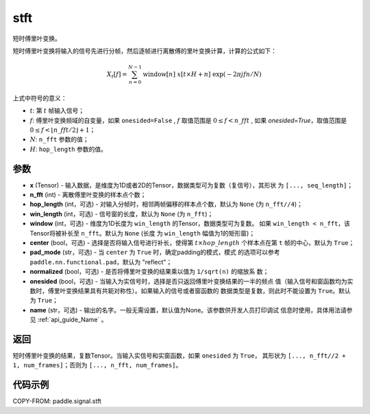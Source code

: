 .. _cn_api_paddle_signal_stft:

stft
-------------------------------


.. py:function:: paddle.signal.stft(x, n_fft, hop_length=None, win_length=None, window=None, center=True, pad_mode='reflect', normalized=False, onesided=True, name=None)

短时傅里叶变换。

短时傅里叶变换将输入的信号先进行分帧，然后逐帧进行离散傅的里叶变换计算，计算的公式如下：

.. math::

    X_t[f] = \sum_{n = 0}^{N-1}
                  \mathrm{window}[n]\ x[t \times H + n]\ 
                  \exp(-{2 \pi j f n}/{N})

上式中符号的意义：  

- :math:`t`: 第 :math:`t` 帧输入信号；
- :math:`f`: 傅里叶变换频域的自变量，如果 ``onesided=False`` , :math:`f` 
  取值范围是 :math:`0 \leq f < n\_fft` ,
  如果 `onesided=True`，取值范围是 
  :math:`0 \leq f < \lfloor n\_fft / 2 \rfloor + 1`； 
- :math:`N`: ``n_fft`` 参数的值；
- :math:`H`: ``hop_length`` 参数的值。  


参数
:::::::::

- **x** (Tensor) - 输入数据，是维度为1D或者2D的Tensor，数据类型可为复数（复信号），其形状
  为 ``[..., seq_length]``；
- **n_fft** (int) - 离散傅里叶变换的样本点个数；
- **hop_length** (int，可选) - 对输入分帧时，相邻两帧偏移的样本点个数，默认为 ``None`` 
  (为 ``n_fft//4``)；
- **win_length** (int，可选) - 信号窗的长度，默认为 ``None`` (为 ``n_fft``)；
- **window** (int，可选) - 维度为1D长度为 ``win_length`` 的Tensor，数据类型可为复数。
  如果 ``win_length < n_fft``，该Tensor将被补长至 ``n_fft``。默认为 ``None`` (长度
  为 ``win_length`` 幅值为1的矩形窗)；
- **center** (bool，可选) - 选择是否将输入信号进行补长，使得第 
  :math:`t \times hop\_length` 个样本点在第 ``t`` 帧的中心，默认为 ``True``；
- **pad_mode** (str，可选) - 当 ``center`` 为 ``True`` 时，确定padding的模式，模式
  的选项可以参考 ``paddle.nn.functional.pad``，默认为 "reflect"；
- **normalized** (bool，可选) - 是否将傅里叶变换的结果乘以值为 ``1/sqrt(n)`` 的缩放系
  数；
- **onesided** (bool，可选) - 当输入为实信号时，选择是否只返回傅里叶变换结果的一半的频点
  值（输入信号和窗函数均为实数时，傅里叶变换结果具有共轭对称性）。如果输入的信号或者窗函数的
  数据类型是复数，则此时不能设置为 ``True``。默认为 ``True``；
- **name** (str，可选) - 输出的名字。一般无需设置，默认值为None。该参数供开发人员打印调试
  信息时使用，具体用法请参见 :ref:`api_guide_Name` 。 

返回
:::::::::
短时傅里叶变换的结果，复数Tensor。当输入实信号和实窗函数，如果 ``onesided`` 为 ``True``，
其形状为 ``[..., n_fft//2 + 1, num_frames]``；否则为 ``[..., n_fft, num_frames]``。

代码示例
:::::::::

COPY-FROM: paddle.signal.stft
